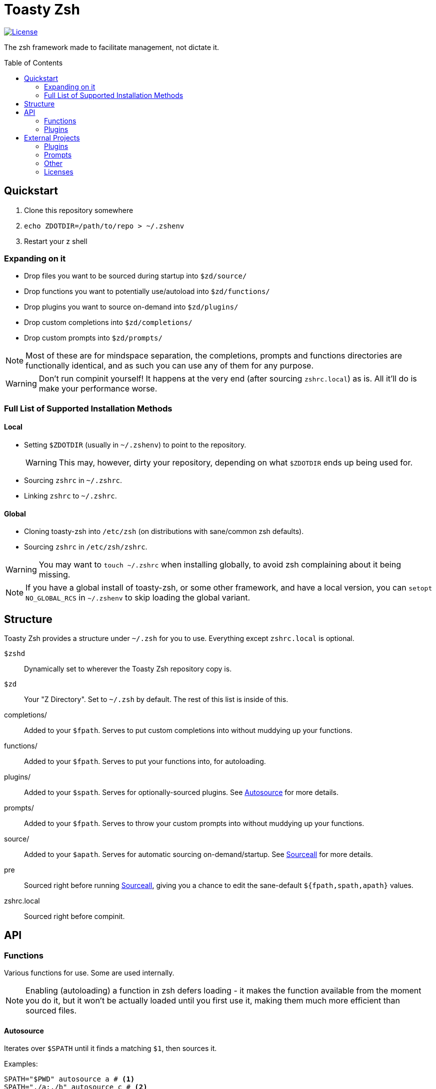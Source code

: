 :icons: font
:source-highlighter: pygments
:toc: preamble

// Links
:license: LICENSE.md
:example: examples/zshrc.local

:img-license: https://img.shields.io/github/license/5pacetoast/toasty-zsh.svg

:license-omz: third-party-licenses/LICENSE.OMZ.md
:license-pure: third-party-licenses/LICENSE.pure.txt
:license-purer: third-party-licenses/LICENSE.purer.txt
:license-shellder: third-party-licenses/LICENSE.shellder.txt

:repo-omz: https://github.com/robbyrussell/oh-my-zsh[Oh My Zsh]
:repo-pure: https://github.com/sindresorhus/pure[Pure]
:repo-purer: https://github.com/dfurnes/purer[Purer]
:repo-shellder: https://github.com/simnalamburt/shellder[Shellder]

:sprunge: http://sprunge.us[Sprunge]
:zshwiki: http://zshwiki.org[Zsh Wiki]

// Github-specific workarounds
ifdef::env-github[]
:tip-caption: :bulb:
:note-caption: :information_source:
:important-caption: :heavy_exclamation_mark:
:caution-caption: :fire:
:warning-caption: :warning:
endif::[]

= Toasty Zsh

image::{img-license}[License, link={license}]

The zsh framework made to facilitate management, not dictate it.

== Quickstart
1. Clone this repository somewhere
2. `echo ZDOTDIR=/path/to/repo > ~/.zshenv`
3. Restart your z shell

=== Expanding on it
- Drop files you want to be sourced during startup into `$zd/source/`
- Drop functions you want to potentially use/autoload into `$zd/functions/`
- Drop plugins you want to source on-demand into `$zd/plugins/`
- Drop custom completions into `$zd/completions/`
- Drop custom prompts into `$zd/prompts/`

NOTE: Most of these are for mindspace separation, the completions, prompts and functions directories are functionally identical, and as such you can use any of them for any purpose.

WARNING: Don't run compinit yourself! It happens at the very end (after sourcing `zshrc.local`) as is. All it'll do is make your performance worse.

=== Full List of Supported Installation Methods
==== Local
- Setting `$ZDOTDIR` (usually in `~/.zshenv`) to point to the repository.
+
WARNING: This may, however, dirty your repository, depending on what `$ZDOTDIR` ends up being used for.
- Sourcing `zshrc` in `~/.zshrc`.
- Linking `zshrc` to `~/.zshrc`.

==== Global
- Cloning toasty-zsh into `/etc/zsh` (on distributions with sane/common zsh defaults).
- Sourcing `zshrc` in `/etc/zsh/zshrc`.

WARNING: You may want to `touch ~/.zshrc` when installing globally, to avoid zsh complaining about it being missing.

NOTE: If you have a global install of toasty-zsh, or some other framework, and have a local version, you can `setopt NO_GLOBAL_RCS` in `~/.zshenv` to skip loading the global variant.

== Structure
Toasty Zsh provides a structure under `~/.zsh` for you to use. Everything except `zshrc.local` is optional.

`$zshd`:: Dynamically set to wherever the Toasty Zsh repository copy is.
`$zd`:: Your "Z Directory". Set to `~/.zsh` by default. The rest of this list is inside of this.
completions/:: Added to your `$fpath`. Serves to put custom completions into without muddying up your functions.
functions/:: Added to your `$fpath`. Serves to put your functions into, for autoloading.
plugins/:: Added to your `$spath`. Serves for optionally-sourced plugins. See <<Autosource>> for more details.
prompts/:: Added to your `$fpath`. Serves to throw your custom prompts into without muddying up your functions.
source/:: Added to your `$apath`. Serves for automatic sourcing on-demand/startup. See <<Sourceall>> for more details.
pre:: Sourced right before running <<Sourceall>>, giving you a chance to edit the sane-default `${fpath,spath,apath}` values.
zshrc.local:: Sourced right before compinit.

== API
=== Functions
Various functions for use. Some are used internally.

NOTE: Enabling (autoloading) a function in zsh defers loading - it makes the function available from the moment you do it, but it won't be actually loaded until you first use it, making them much more efficient than sourced files.

==== Autosource
Iterates over `$SPATH` until it finds a matching `$1`, then sources it.

Examples:
[source,sh]
----
SPATH="$PWD" autosource a # <1>
SPATH="./a:./b" autosource c # <2>
SPATH="$PWD" autosource foo/bar # <3>
----
<1> will source `./a` if it exists
<2> will source `./a/c`, and then `./b/c` if that fails
<3> will source `./foo/bar` if it exists

WARNING: Relative entries will always be relative. If you set `$SPATH` to `.` and then change directories, it'll continue using `.`, which is potentially insecure.

==== Sourceall
Will source every file in every directory in `$APATH`. If an argument is provided, will only source files that end in `.$1`.

Examples:
[source,sh]
----
APATH="a:b" sourceall # <1>
APATH="$PWD" sourceall zsh # <2>
----
<1> will source `a/*` and `b/*`
<2> will source `./*.zsh`

NOTE: By default, Toasty Zsh will run `sourceall zsh` between sourcing `$zd/pre` and `zshrc.local`. By default, it only goes through `$zshd/source` and `$zd/source`. You can customize this behavior in `$zd/pre`.

WARNING: Sourceall does not recurse into subdirectories, though you can work around that by adding a `99-subdir.zsh` file or similar where you call it with a custom `$APATH` set.

==== Sprunge
Simple wrapper around {sprunge}. Takes things in stdin, outputs the url into stdout.

Examples:
[source,sh]
----
echo hi | sprunge # <1>
sprunge < file # <2>
bsdtar -cf - --format shar dir | sprunge # <3>
----
<1> upload `"hi\n"` to sprunge.us
<2> upload file to sprunge.us
<3> upload a "shar" archive of dir to sprunge.us

=== Plugins
Plugins are just files you source! See <<Autosource>> for a convenient way to do so.

You can add your own by dropping them into a directory in your `$spath` (such as  `$zd/plugins`).

==== Sudo
Press `<esc>` twice to either add or remove `sudo` from the beginning of your line.

If the current line is empty, operates on the previous line instead.

==== Xterm-Title
Sets up a simple hook system to print what's currently being executed into an xterm-compatible terminal's title.

WARNING: some prompts (such as {repo-pure}) do this for you aleady! If you use both, they won't conflict, but you'd be wasting cycles *and* might see some strange text flashing through on every command.

== External Projects
I didn't write everything in here, some of it is bundled.

Note that you do not pay (except with drive space) for most of these unless you choose to use them.

=== Plugins

Sudo:: From {repo-omz}.

=== Prompts

Pure:: From {repo-pure}.
Purer:: From {repo-purer}.
Shellder:: From {repo-shellder}.
Toasty:: Written from scratch by me, but takes heavy inspiration from robbyrussel's theme from {repo-omz}.

=== Other

`bindkeys.zsh`:: Written by me, but heavily inspired by similar content from {repo-omz} and the {zshwiki}.

=== Licenses

- Oh My Zsh link:{license-omz}[LICENSE]
- Pure link:{license-pure}[LICENSE]
- Purer link:{license-purer}[LICENSE]
- Shellder link:{license-shellder}[LICENSE]
